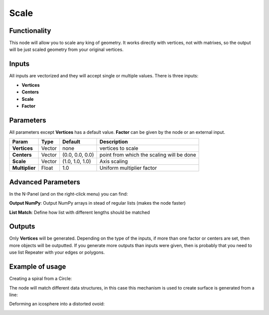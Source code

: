 Scale
=====

Functionality
-------------

This node will allow you to scale any king of geometry. It works directly with vertices, not with matrixes, so the output will be just scaled geometry from your original vertices.

Inputs
------

All inputs are vectorized and they will accept single or multiple values.
There is three inputs:

- **Vertices**
- **Centers**
- **Scale**
- **Factor**

Parameters
----------

All parameters except **Vertices** has a default value. **Factor** can be given by the node or an external input.


+----------------+---------------+-----------------+----------------------------------------------------+
| Param          | Type          | Default         | Description                                        |
+================+===============+=================+====================================================+
| **Vertices**   | Vector        | none            | vertices to scale                                  |
+----------------+---------------+-----------------+----------------------------------------------------+
| **Centers**    | Vector        | (0.0, 0.0, 0.0) | point from which the scaling will be done          |
+----------------+---------------+-----------------+----------------------------------------------------+
| **Scale**      | Vector        | (1.0, 1.0, 1.0) | Axis scaling                                       |
+----------------+---------------+-----------------+----------------------------------------------------+
| **Multiplier** | Float         | 1.0             | Uniform multiplier factor                          |
+----------------+---------------+-----------------+----------------------------------------------------+

Advanced Parameters
-------------------

In the N-Panel (and on the right-click menu) you can find:

**Output NumPy**: Output NumPy arrays in stead of regular lists (makes the node faster)

**List Match**: Define how list with different lengths should be matched

Outputs
-------

Only **Vertices** will be generated. Depending on the type of the inputs, if more than one factor or centers are set, then more objects will be outputted.
If you generate more outputs than inputs were given, then is probably that you need to use list Repeater with your edges or polygons.

Example of usage
----------------

Creating a spiral from a Circle:

.. image:: https://raw.githubusercontent.com/vicdoval/sverchok/docs_images/images_for_docs/transforms/scale/scale_vectors_blender_sverchok_example_1.png

The node will match different data structures, in this case this mechanism is used to create surface is generated from a line:

.. image:: https://raw.githubusercontent.com/vicdoval/sverchok/docs_images/images_for_docs/transforms/scale/scale_vectors_blender_sverchok_example_2.png

Deforming an icosphere into a distorted ovoid:

.. image:: https://raw.githubusercontent.com/vicdoval/sverchok/docs_images/images_for_docs/transforms/scale/scale_vectors_blender_sverchok_example_3.png
